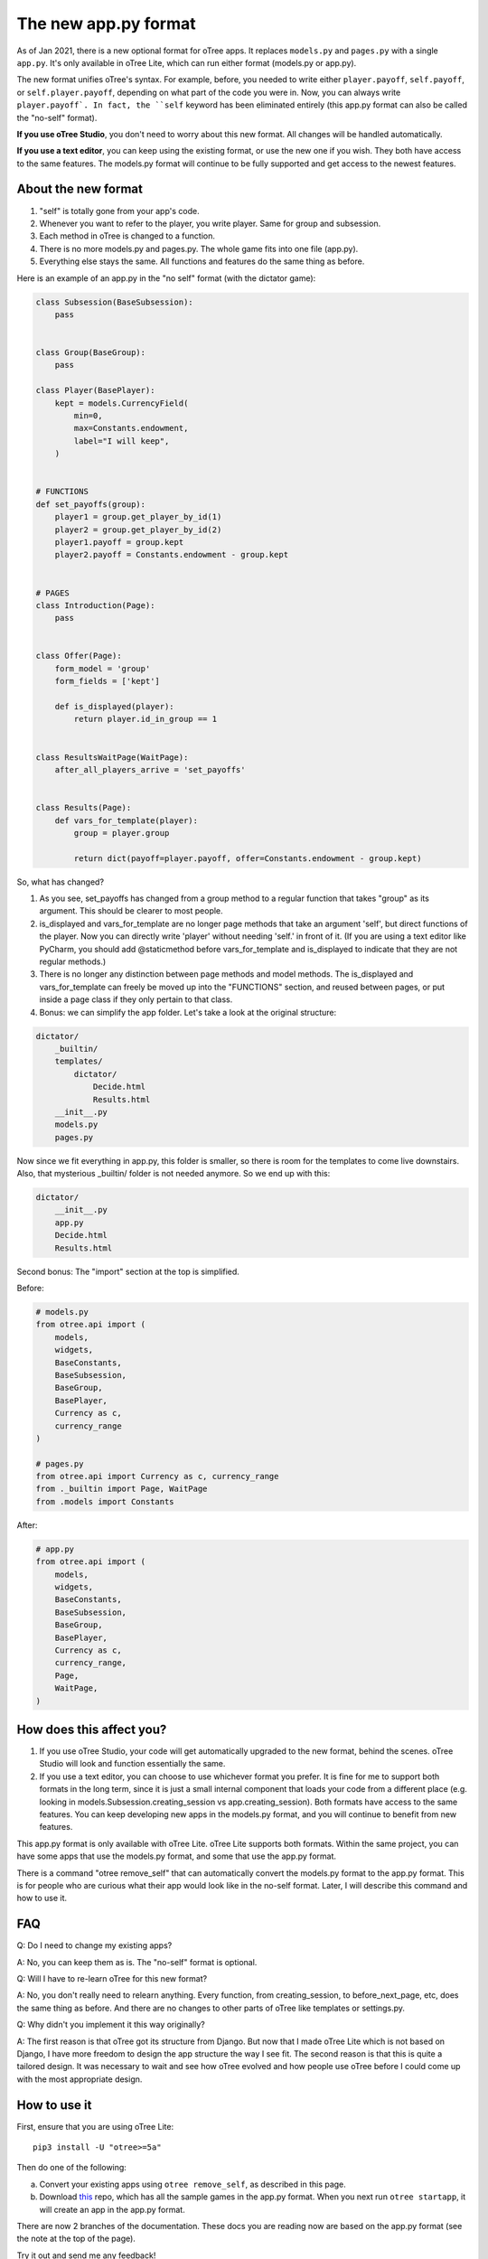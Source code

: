 The new app.py format
=====================

As of Jan 2021, there is a new optional format for oTree apps.
It replaces ``models.py`` and ``pages.py`` with a single ``app.py``.
It's only available in oTree Lite, which can run either format (models.py or app.py).

The new format unifies oTree's syntax.
For example, before, you needed to write either ``player.payoff``, ``self.payoff``,
or ``self.player.payoff``, depending on what part of the code you were in.
Now, you can always write ``player.payoff`.
In fact, the ``self`` keyword has been eliminated entirely
(this app.py format can also be called the "no-self" format).

**If you use oTree Studio**, you don't need to worry about this new format.
All changes will be handled automatically.

**If you use a text editor**, you can keep using the existing format, or use the new one if you wish.
They both have access to the same features. The models.py format will continue to be fully supported
and get access to the newest features.

About the new format
--------------------

1. "self" is totally gone from your app's code.
2. Whenever you want to refer to the player, you write player. Same for group and subsession.
3. Each method in oTree is changed to a function.
4. There is no more models.py and pages.py. The whole game fits into one file (app.py).
5. Everything else stays the same. All functions and features do the same thing as before.

Here is an example of an app.py in the "no self" format (with the dictator game):


.. code-block:: python

    class Subsession(BaseSubsession):
        pass


    class Group(BaseGroup):
        pass

    class Player(BasePlayer):
        kept = models.CurrencyField(
            min=0,
            max=Constants.endowment,
            label="I will keep",
        )


    # FUNCTIONS
    def set_payoffs(group):
        player1 = group.get_player_by_id(1)
        player2 = group.get_player_by_id(2)
        player1.payoff = group.kept
        player2.payoff = Constants.endowment - group.kept


    # PAGES
    class Introduction(Page):
        pass


    class Offer(Page):
        form_model = 'group'
        form_fields = ['kept']

        def is_displayed(player):
            return player.id_in_group == 1


    class ResultsWaitPage(WaitPage):
        after_all_players_arrive = 'set_payoffs'


    class Results(Page):
        def vars_for_template(player):
            group = player.group

            return dict(payoff=player.payoff, offer=Constants.endowment - group.kept)


So, what has changed?

#.  As you see, set_payoffs has changed from a group method to a regular function that takes "group" as its argument. This should be clearer to most people.
#.  is_displayed and vars_for_template are no longer page methods that take an argument 'self', but direct functions of the player. Now you can directly write 'player' without needing 'self.' in front of it. (If you are using a text editor like PyCharm, you should add @staticmethod before vars_for_template and is_displayed to indicate that they are not regular methods.)
#.  There is no longer any distinction between page methods and model methods. The is_displayed and vars_for_template can freely be moved up into the "FUNCTIONS" section, and reused between pages, or put inside a page class if they only pertain to that class.
#.  Bonus: we can simplify the app folder. Let's take a look at the original structure:

.. code-block::

    dictator/
        _builtin/
        templates/
            dictator/
                Decide.html
                Results.html
        __init__.py
        models.py
        pages.py

Now since we fit everything in app.py, this folder is smaller, so there is room for the templates to come live downstairs.
Also, that mysterious _builtin/ folder is not needed anymore.
So we end up with this:

.. code-block::

    dictator/
        __init__.py
        app.py
        Decide.html
        Results.html

Second bonus: The "import" section at the top is simplified.

Before:

.. code-block:: python

    # models.py
    from otree.api import (
        models,
        widgets,
        BaseConstants,
        BaseSubsession,
        BaseGroup,
        BasePlayer,
        Currency as c,
        currency_range
    )

    # pages.py
    from otree.api import Currency as c, currency_range
    from ._builtin import Page, WaitPage
    from .models import Constants


After:

.. code-block:: python

    # app.py
    from otree.api import (
        models,
        widgets,
        BaseConstants,
        BaseSubsession,
        BaseGroup,
        BasePlayer,
        Currency as c,
        currency_range,
        Page,
        WaitPage,
    )

How does this affect you?
-------------------------

1.  If you use oTree Studio, your code will get automatically upgraded to the new format, behind the scenes. oTree Studio will look and function essentially the same.
2.  If you use a text editor, you can choose to use whichever format you prefer.
    It is fine for me to support both formats in the long term, since it is just a small internal component that loads your code from a different place (e.g. looking in models.Subsession.creating_session vs app.creating_session).
    Both formats have access to the same features. You can keep developing new apps in the models.py format, and you will continue to benefit from new features.

This app.py format is only available with oTree Lite.
oTree Lite supports both formats. Within the same project, you can have some apps that use the models.py format, and some that use the app.py format.

There is a command "otree remove_self" that can automatically convert the models.py format to the app.py format. This is for people who are curious what their app would look like in the no-self format. Later, I will describe this command and how to use it.


FAQ
---

Q: Do I need to change my existing apps?

A: No, you can keep them as is. The "no-self" format is optional.


Q: Will I have to re-learn oTree for this new format?

A: No, you don't really need to relearn anything. Every function, from creating_session, to before_next_page, etc, does the same thing as before. And there are no changes to other parts of oTree like templates or settings.py.


Q: Why didn't you implement it this way originally?

A: The first reason is that oTree got its structure from Django. But now that I made oTree Lite which is not based on Django, I have more freedom to design the app structure the way I see fit. The second reason is that this is quite a tailored design. It was necessary to wait and see how oTree evolved and how people use oTree before I could come up with the most appropriate design.



How to use it
-------------

First, ensure that you are using oTree Lite::

    pip3 install -U "otree>=5a"

Then do one of the following:

a.  Convert your existing apps using ``otree remove_self``, as described in this page.
b.  Download `this <https://github.com/oTree-org/oTree/tree/noself-demo>`__ repo,
    which has all the sample games in the app.py format.
    When you next run ``otree startapp``, it will create an app in the app.py format.

There are now 2 branches of the documentation. These docs you are reading now are based on the app.py format
(see the note at the top of the page).

Try it out and send me any feedback!


The "otree remove_self" command
-------------------------------

If you prefer the app.py format, or are curious what your app would look like in this format, follow these steps.
First, then install oTree Lite::

    pip3 install -U "otree>=5a"

First, save a copy of your original code. Run::

    otree remove_self

Then check the output (app.py and tests_noself.py), then run ``otree remove_self_finalize``.
That will delete the old files and move your templates into the main folder.

Note this command pretty aggressively converts all your model methods to functions. For example, if you have this:

.. code-block:: python

    class Player(BasePlayer):
      def xyz(self):
        return 'whatever'

``otree remove_self`` will convert it to a function like:

.. code-block:: python

    class Player(BasePlayer):
      pass

    def xyz(player):
      return 'whatever'

If ``xyz`` is a built-in oTree method, then this is OK.
But if it's a method you are calling yourself like ``player.xyz()``,
then this might break your code. You would need to change ``player.xyz()`` to ``xyz(player)``.

If you are doing {{ player.xyz() }} in a template, you need to instead calculate ``xyz(player)`` in ``vars_for_template``
and pass it to your template as a separate variable.


Misc notes
----------

-   ``before_next_page`` now takes a second arg ``timeout_happened``.
-   You can optionally add a type hint to your function signatures. For example,
    change ``def xyz(player)`` to ``def xyz(player: Player)``. If you use PyCharm or VS Code,
    that will mean you get better autocompletion.
